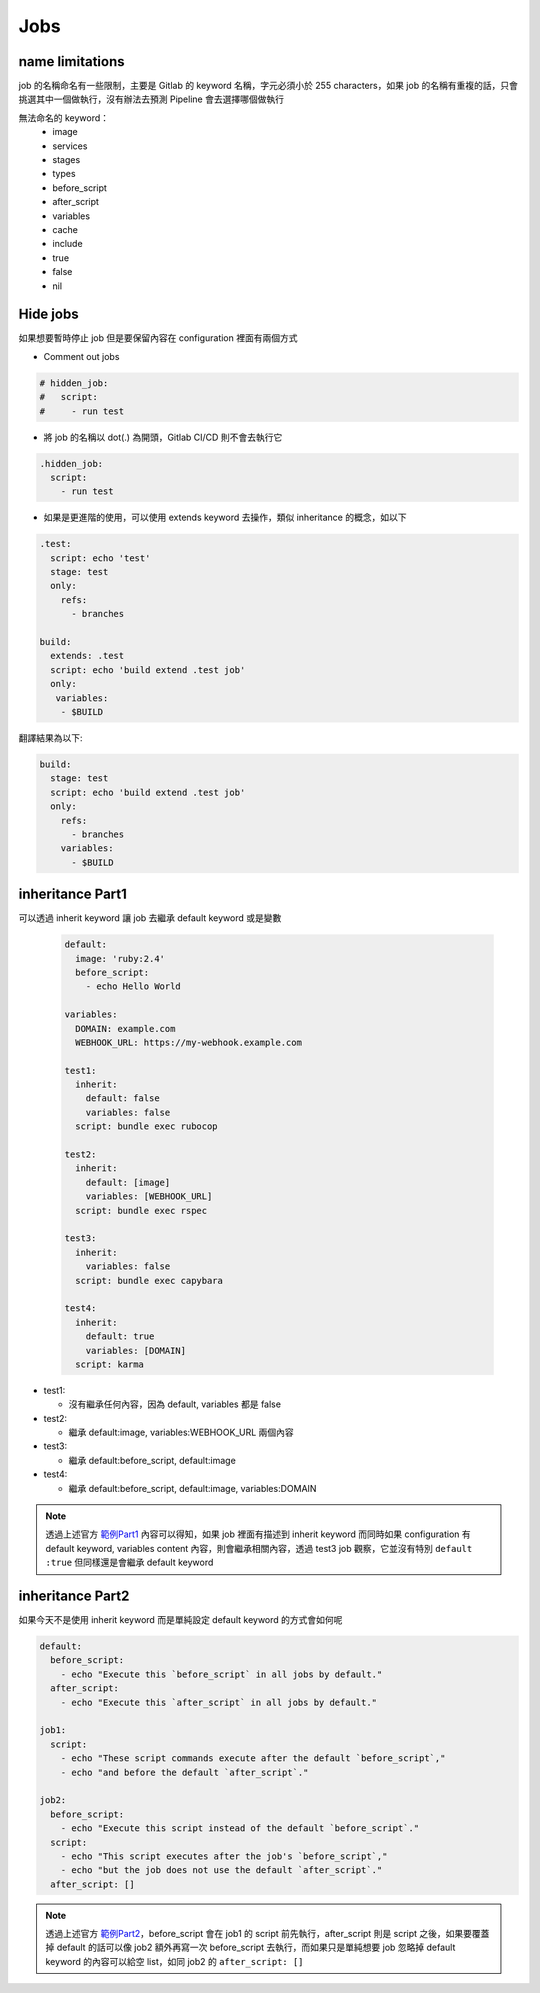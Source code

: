 Jobs
====

**name limitations**
********************

job 的名稱命名有一些限制，主要是 Gitlab 的 keyword 名稱，字元必須小於 255 characters，如果 job 的名稱有重複的話，只會挑選其中一個做執行，沒有辦法去預測 Pipeline 會去選擇哪個做執行

無法命名的 keyword：
  - image
  - services
  - stages
  - types
  - before_script
  - after_script
  - variables
  - cache
  - include
  - true
  - false
  - nil

**Hide jobs**
*************

如果想要暫時停止 job 但是要保留內容在 configuration 裡面有兩個方式

- Comment out jobs

.. code-block:: yaml

  # hidden_job:
  #   script:
  #     - run test

- 將 job 的名稱以 dot(.) 為開頭，Gitlab CI/CD 則不會去執行它

.. code-block:: yaml

  .hidden_job:
    script:
      - run test

- 如果是更進階的使用，可以使用 extends keyword 去操作，類似 inheritance 的概念，如以下

.. code-block:: yaml

  .test:
    script: echo 'test'
    stage: test
    only:
      refs:
        - branches

  build:
    extends: .test
    script: echo 'build extend .test job'
    only:
     variables:
      - $BUILD

翻譯結果為以下:

.. code-block:: yaml

  build:
    stage: test
    script: echo 'build extend .test job'
    only:
      refs:
        - branches
      variables:
        - $BUILD

**inheritance Part1**
*********************

可以透過 inherit keyword 讓 job 去繼承 default keyword 或是變數

  .. code-block:: yaml

    default:
      image: 'ruby:2.4'
      before_script:
        - echo Hello World

    variables:
      DOMAIN: example.com
      WEBHOOK_URL: https://my-webhook.example.com

    test1:
      inherit:
        default: false
        variables: false
      script: bundle exec rubocop

    test2:
      inherit:
        default: [image]
        variables: [WEBHOOK_URL]
      script: bundle exec rspec

    test3:
      inherit:
        variables: false
      script: bundle exec capybara

    test4:
      inherit:
        default: true
        variables: [DOMAIN]
      script: karma

- test1:

  * 沒有繼承任何內容，因為 default, variables 都是 false

- test2:

  * 繼承 default:image, variables:WEBHOOK_URL 兩個內容

- test3:

  * 繼承 default:before_script, default:image

- test4:

  * 繼承 default:before_script, default:image, variables:DOMAIN


.. note::

  透過上述官方 `範例Part1 <https://docs.gitlab.com/ee/ci/jobs/#control-the-inheritance-of-default-keywords-and-global-variables>`_ 內容可以得知，如果 job 裡面有描述到 inherit keyword 而同時如果 configuration 有 default keyword, variables content 內容，則會繼承相關內容，透過 test3 job 觀察，它並沒有特別 ``default :true`` 但同樣還是會繼承 default keyword

**inheritance Part2**
*********************

如果今天不是使用 inherit keyword 而是單純設定 default keyword 的方式會如何呢

.. code-block:: yaml

  default:
    before_script:
      - echo "Execute this `before_script` in all jobs by default."
    after_script:
      - echo "Execute this `after_script` in all jobs by default."

  job1:
    script:
      - echo "These script commands execute after the default `before_script`,"
      - echo "and before the default `after_script`."

  job2:
    before_script:
      - echo "Execute this script instead of the default `before_script`."
    script:
      - echo "This script executes after the job's `before_script`,"
      - echo "but the job does not use the default `after_script`."
    after_script: []

.. note::

  透過上述官方 `範例Part2 <https://docs.gitlab.com/ee/ci/yaml/script.html#set-a-default-before_script-or-after_script-for-all-jobs>`_，before_script 會在 job1 的 script 前先執行，after_script 則是 script 之後，如果要覆蓋掉 default 的話可以像 job2 額外再寫一次 before_script 去執行，而如果只是單純想要 job 忽略掉 default keyword 的內容可以給空 list，如同 job2 的 ``after_script: []``
